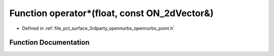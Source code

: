 .. _exhale_function_opennurbs__point_8h_1a4bde4728c15121c976bf016ea64e1a76:

Function operator\*(float, const ON_2dVector&)
==============================================

- Defined in :ref:`file_pcl_surface_3rdparty_opennurbs_opennurbs_point.h`


Function Documentation
----------------------


.. doxygenfunction:: operator*(float, const ON_2dVector&)
